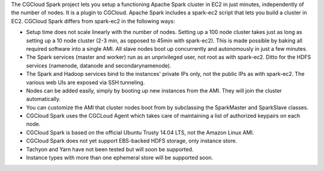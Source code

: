The CGCloud Spark project lets you setup a functioning Apache Spark cluster in
EC2 in just minutes, independently of the number of nodes. It is a plugin to
CGCloud. Apache Spark includes a spark-ec2 script that lets you build a cluster
in EC2. CGCloud Spark differs from spark-ec2 in the following ways:

* Setup time does not scale linearly with the number of nodes. Setting up a 100
  node cluster takes just as long as setting up a 10 node cluster (2-3 min, as
  opposed to 45min with spark-ec2). This is made possible by baking all
  required software into a single AMI. All slave nodes boot up concurrently and
  autonomously in just a few minutes.

* The Spark services (master and worker) run as an unprivileged user, not root
  as with spark-ec2. Ditto for the HDFS services (namenode, datanode and
  secondarynamenode).

* The Spark and Hadoop services bind to the instances' private IPs only, not
  the public IPs as with spark-ec2. The various web UIs are exposed via SSH
  tunneling.

* Nodes can be added easily, simply by booting up new instances from the AMI.
  They will join the cluster automatically.

* You can customize the AMI that cluster nodes boot from by subclassing the
  SparkMaster and SparkSlave classes.

* CGCloud Spark uses the CGCLoud Agent which takes care of maintaining a list
  of authorized keypairs on each node.

* CGCloud Spark is based on the official Ubuntu Trusty 14.04 LTS, not the
  Amazon Linux AMI.
  
* CGCloud Spark does not yet support EBS-backed HDFS storage, only instance
  store.
  
* Tachyon and Yarn have not been tested but will soon be supported.

* Instance types with more than one ephemeral store will be supported soon.
